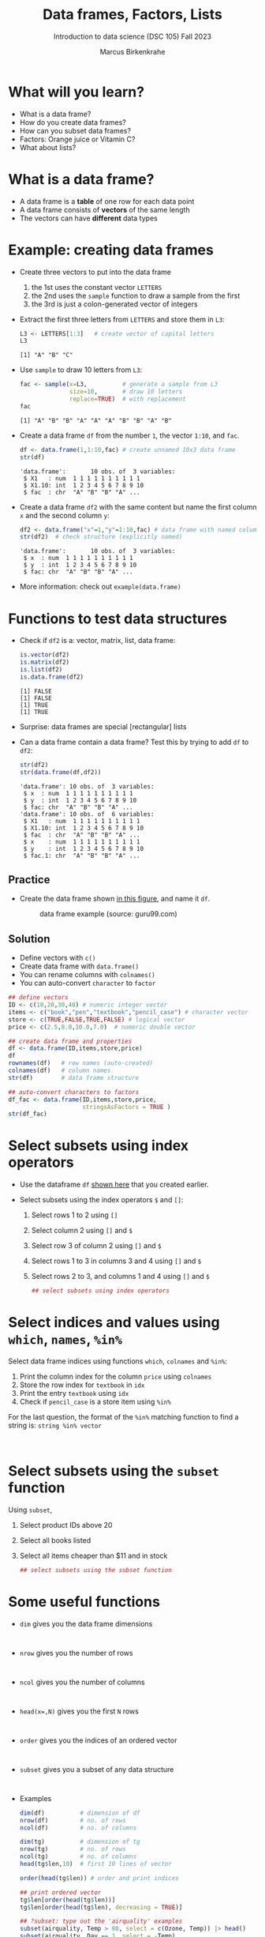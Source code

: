 #+title: Data frames, Factors, Lists
#+AUTHOR: Marcus Birkenkrahe
#+SUBTITLE: Introduction to data science (DSC 105) Fall 2023
#+OPTIONS: toc:nil num:nil
#+STARTUP: overview hideblocks indent inlineimages
#+PROPERTY: header-args:R :session *R* :exports both :results output
:REVEAL_PROPERTIES:
#+REVEAL_ROOT: https://cdn.jsdelivr.net/npm/reveal.js
#+REVEAL_REVEAL_JS_VERSION: 4
#+REVEAL_INIT_OPTIONS: transition: 'cube'
#+REVEAL_THEME: black
:END:
* What will you learn?
#+attr_html: :width 500px
[[../img/frame.jpg]]

- What is a data frame?
- How do you create data frames?
- How can you subset data frames?
- Factors: Orange juice or Vitamin C?
- What about lists?

* What is a data frame?

- A data frame is a *table* of one row for each data point
- A data frame consists of *vectors* of the same length
- The vectors can have *different* data types

* Example: creating data frames

- Create three vectors to put into the data frame
  1) the 1st uses the constant vector ~LETTERS~
  2) the 2nd uses the ~sample~ function to draw a sample from the first
  3) the 3rd is just a colon-generated vector of integers

- Extract the first three letters from =LETTERS= and store them in =L3=:
  #+name: letters
  #+begin_src R
    L3 <- LETTERS[1:3]   # create vector of capital letters
    L3
  #+end_src

  #+RESULTS: letters
  : [1] "A" "B" "C"

- Use =sample= to draw 10 letters from =L3=:
  #+name: sample
  #+begin_src R
    fac <- sample(x=L3,          # generate a sample from L3
                  size=10,       # draw 10 letters
                  replace=TRUE)  # with replacement
    fac
  #+end_src

  #+RESULTS: sample
  : [1] "A" "B" "B" "A" "A" "A" "B" "B" "A" "B"

- Create a data frame =df= from the number =1=, the vector =1:10=, and =fac=.
  #+name: dataframe_unnamed
  #+begin_src R
    df <- data.frame(1,1:10,fac) # create unnamed 10x3 data frame
    str(df)
  #+end_src

  #+RESULTS: dataframe_unnamed
  : 'data.frame':       10 obs. of  3 variables:
  :  $ X1   : num  1 1 1 1 1 1 1 1 1 1
  :  $ X1.10: int  1 2 3 4 5 6 7 8 9 10
  :  $ fac  : chr  "A" "B" "B" "A" ...

- Create a data frame =df2= with the same content but name the first
  column =x= and the second column =y=:
  #+name: dataframe_named
  #+begin_src R
    df2 <- data.frame("x"=1,"y"=1:10,fac) # data frame with named columns
    str(df2)  # check structure (explicitly named)
  #+end_src

  #+RESULTS: dataframe_named
  : 'data.frame':       10 obs. of  3 variables:
  :  $ x  : num  1 1 1 1 1 1 1 1 1 1
  :  $ y  : int  1 2 3 4 5 6 7 8 9 10
  :  $ fac: chr  "A" "B" "B" "A" ...

- More information: check out ~example(data.frame)~

* Functions to test data structures

- Check if =df2= is a: vector, matrix, list, data frame:
  #+begin_src R :session :results output
    is.vector(df2)
    is.matrix(df2)
    is.list(df2)
    is.data.frame(df2)
  #+end_src

  #+RESULTS:
  : [1] FALSE
  : [1] FALSE
  : [1] TRUE
  : [1] TRUE

- Surprise: data frames are special [rectangular] lists

- Can a data frame contain a data frame? Test this by trying to add =df=
  to =df2=:
  #+begin_src R
    str(df2)
    str(data.frame(df,df2))
  #+end_src

  #+RESULTS:
  #+begin_example
  'data.frame': 10 obs. of  3 variables:
   $ x  : num  1 1 1 1 1 1 1 1 1 1
   $ y  : int  1 2 3 4 5 6 7 8 9 10
   $ fac: chr  "A" "B" "B" "A" ...
  'data.frame': 10 obs. of  6 variables:
   $ X1   : num  1 1 1 1 1 1 1 1 1 1
   $ X1.10: int  1 2 3 4 5 6 7 8 9 10
   $ fac  : chr  "A" "B" "B" "A" ...
   $ x    : num  1 1 1 1 1 1 1 1 1 1
   $ y    : int  1 2 3 4 5 6 7 8 9 10
   $ fac.1: chr  "A" "B" "B" "A" ...
  #+end_example

** Practice

- Create the data frame shown [[https://github.com/birkenkrahe/ds1/blob/main/img/7_df.png][in this figure]], and name it =df=.
  #+name: 1
  #+caption: data frame example (source: guru99.com)
  [[../img/7_df.png]]

** Solution

- Define vectors with ~c()~
- Create data frame with ~data.frame()~
- You can rename columns with ~colnames()~
- You can auto-convert ~character~ to ~factor~

#+begin_src R :session :results output
  ## define vectors
  ID <- c(10,20,30,40) # numeric integer vector
  items <- c("book","pen","textbook","pencil_case") # character vector
  store <- c(TRUE,FALSE,TRUE,FALSE) # logical vector
  price <- c(2.5,8.0,10.0,7.0)  # numeric double vector

  ## create data frame and properties
  df <- data.frame(ID,items,store,price)
  df
  rownames(df)   # row names (auto-created)
  colnames(df)   # column names
  str(df)        # data frame structure

  ## auto-convert characters to factors
  df_fac <- data.frame(ID,items,store,price,
                       stringsAsFactors = TRUE )
  str(df_fac)
#+end_src

#+RESULTS:
#+begin_example
  ID       items store price
1 10        book  TRUE   2.5
2 20         pen FALSE   8.0
3 30    textbook  TRUE  10.0
4 40 pencil_case FALSE   7.0
[1] "1" "2" "3" "4"
[1] "ID"    "items" "store" "price"
'data.frame':   4 obs. of  4 variables:
 $ ID   : num  10 20 30 40
 $ items: chr  "book" "pen" "textbook" "pencil_case"
 $ store: logi  TRUE FALSE TRUE FALSE
 $ price: num  2.5 8 10 7
'data.frame':   4 obs. of  4 variables:
 $ ID   : num  10 20 30 40
 $ items: Factor w/ 4 levels "book","pen","pencil_case",..: 1 2 4 3
 $ store: logi  TRUE FALSE TRUE FALSE
 $ price: num  2.5 8 10 7
#+end_example

* Select subsets using index operators

- Use the dataframe =df= [[https://github.com/birkenkrahe/ds1/blob/main/img/7_df.png][shown here]] that you created earlier.

- Select subsets using the index operators ~$~ and ~[]~:
  1) Select rows 1 to 2 using ~[]~
  2) Select column 2 using ~[]~ and ~$~
  3) Select row 3 of column 2  using ~[]~ and ~$~
  4) Select rows 1 to 3 in columns 3 and 4 using ~[]~ and ~$~
  5) Select rows 2 to 3, and columns 1 and 4 using ~[]~ and ~$~

  #+begin_src R
    ## select subsets using index operators

  #+end_src

* Select indices and values using ~which~, ~names~, ~%in%~

Select data frame indices using functions ~which~, ~colnames~ and ~%in%~:
1) Print the column index for the column ~price~ using ~colnames~
2) Store the row index for ~textbook~ in ~idx~
3) Print the entry ~textbook~ using ~idx~
4) Check if ~pencil_case~ is a store item using ~%in%~

For the last question, the format of the ~%in%~ matching function to
find a string is: ~string %in% vector~

#+begin_src R


#+end_src

* Select subsets using the ~subset~ function

Using ~subset~,
1) Select product IDs above 20
2) Select all books listed
3) Select all items cheaper than $11 and in stock

   #+begin_src R
     ## select subsets using the subset function
   #+end_src

* Some useful functions

- ~dim~ gives you the data frame dimensions
  #+begin_src

  #+end_src
- ~nrow~ gives you the number of rows
  #+begin_src

  #+end_src
- ~ncol~ gives you the number of columns
  #+begin_src

  #+end_src
- ~head(x=,N)~ gives you the first ~N~ rows
  #+begin_src

  #+end_src
- ~order~ gives you the indices of an ordered vector
  #+begin_src

  #+end_src
- ~subset~ gives you a subset of any data structure
  #+begin_src

  #+end_src

- Examples
  #+begin_src R :session :results output
    dim(df)          # dimension of df
    nrow(df)         # no. of rows
    ncol(df)         # no. of columns

    dim(tg)          # dimension of tg
    nrow(tg)         # no. of rows
    ncol(tg)         # no. of columns
    head(tg$len,10)  # first 10 lines of vector

    order(head(tg$len)) # order and print indices

    ## print ordered vector
    tg$len[order(head(tg$len))]
    tg$len[order(head(tg$len), decreasing = TRUE)]

    ## ?subset: type out the 'airquality' examples
    subset(airquality, Temp > 80, select = c(Ozone, Temp)) |> head()
    subset(airquality, Day == 1, select = -Temp)
    subset(airquality, select = Ozone:Wind)
  #+end_src

* Trying to create a non-rectangular data frame

- Try to create a not rectangular data frame
- Define vectors of different length
- Combine them using ~data.frame~
- [[https://github.com/birkenkrahe/ds1/blob/main/img/7_challenge.png][This image]] shows what's going on (for two vectors)

*** Solution

#+begin_src R :session :results output
  ## the longer vector is an even multiple of the shorter one
  data.frame(x1=c("moo","meh"),x2=1:4)

  ## the longer vector is an odd multiple of the shorter one
  data.frame(x1=c("moo","meh"),x2=1:3)
#+end_src

#+RESULTS:
:    x1 x2
: 1 moo  1
: 2 meh  2
: 3 moo  3
: 4 meh  4
: Error in data.frame(x1 = c("moo", "meh"), x2 = 1:3) :
:   arguments imply differing number of rows: 2, 3

#+name: 3
#+attr_latex: :width 400px
#+caption: element-wise vector operation
[[../img/7_challenge.png]]

* Extracting information from a data frame

- Use the dataset ~ToothGrowth~ (aka ~tg~)
- Find the number of cases in which tooth length is less
  than 5. Expected output: =10.0  8.2  9.4  9.7 14.5=

  #+begin_src R :session :results output
    tg <- ToothGrowth
    ## create index vector for observations with tooth length < 16
    small <- tg$len < 5

    ## look at the result - surprised?
    head(small)    # print first few vector elements
    sum(small)     # number of teeth of length < 5
    length(small)  # some teeth are greater than 5

    ## print the tooth length values
    tg$len[small]  # tg[small] won't work here - why not?
    tg[,"len"][small]  # this will also work
  #+end_src

  #+RESULTS:
  : [1]  TRUE FALSE FALSE FALSE FALSE FALSE
  : [1] 1
  : [1] 60
  : [1] 4.2
  : [1] 4.2

* Extract factor levels from a data frame

- What's the class of ~tg$supp~?
- What're the levels of ~tg$supp~?
- We want to compare ~mean~ tooth length for each ~level~

#+begin_src R :session :results output

  class(tg$supp)   # class check
  levels(tg$supp)  # levels check

  ## select the rows for each level
  tgoj <- tg[tg$supp == 'OJ',]  # Orange Juice
  tgvc <- tg[tg$supp == 'VC',]  # Vitamin C

  ## compute the mean over all selected rows
  mean(tgoj$len)
  mean(tgvc$len)
#+end_src

- ~tg[tg$supp == 'OJ',]~ is loaded with meaning:
  1) ~[i,j]~: select row ~i~, column ~j~
  2) ~i~ can be a vector (several rows)
  3) ~j~ can be a vector (several columns)
  4) If either is missing: take all rows or columns
  5) ~==~ produces logical values
  6) ~TRUE~ means "take it", ~FALSE~ means "skip it"
     
  #+begin_quote
  ~tg[tg$supp == 'OJ', ]~ says:

  "Find which elements of the ~tg$supp~ vector equal ~'OJ'~ and
  extract the corresponding rows of ~tg~."

  = "Take from tg the rows in which the supplement was ~OJ~."

  Notice that ~tgoj~, ~tgvc~ are also still data frames.
  #+end_quote

* What about lists?

- Data frames (and ~data.table~) are really lists
- Subsetting: same ol', same ol' (with ~[[]]~)
- Create lists with ~list~

Examples:

1) Check the object and storage type of =mtcars=
   #+begin_src R
     class(mtcars)   # object class of data frame
     typeof(mtcars)  # type or storage mode of data frame
   #+end_src

2) Extract the first element of the =mpg= vector of =mtcars=:
   - Using the accessor operator =$=
   - Using only the =[]= operator for a =list=

   #+begin_src R
     mtcars$mpg[1]
     mtcars[[1]][1]
   #+end_src

3) Check that both expressions are =identical=.

   #+begin_src R
     ## subsetting a data frame as a list
     identical(mtcars$mpg[1], mtcars[[1]][1])
   #+end_src

4) Create a =list= from =mtcars= and check its storage type.

   #+begin_src R
     ## create mtcars list (and add any other information)
     mtcars_list <- list(mtcars)
     typeof(mtcars_list)
   #+end_src

* Concept summary

- A data frame is a table of one row for each data point
- A data frame consists of vectors of the same length
- You can change row and column names
- You can convert ~character~ into ~factor~ vectors
- You can subset data frames using ~[]~ or ~$~ operators
- You can run R scripts from the command line (e.g. ~Rscript~)
- You can plot to file (e.g. using ~ggsave~)

* Code summary

| ~library~         | load package                   |
| ~data~            | load dataset                   |
| ~str(df)~         | structure of data frame ~df~   |
| ~dslabs::murders~ | data set ~murders~ in ~dslabs~ |
| ~Rscript~         | run R on script ~.R~           |
| ~R CMD BATCH~     | execute R as batch command     |
| ~ls~, ~cat~       | (linux) shell commands         |
| ~littler~         | R script program package       |
| ~data.frame~      | create data frame              |
| ~example~         | show examples of function      |
| ~LETTERS~         | pre-stored alphabet (caps)     |
| ~sample~          | generate sample from vector    |
| ~is.vector~       | test for vector                |
| ~is.matrix~       | test for matrix                |
| ~is.data.frame~   | test for data frame            |
| ~is.list~         | test for list                  |
| ~rownames~        | get/set row names              |
| ~colnames~        | get/set column names           |
| ~$~               | access named vector            |
| ~[]~              | select index values            |
| ~mean~            | compute mean (1 argument)      |
| ~length~          | compute vector length          |
| ~identical~       | check equality (2 arguments)   |
| ~max~             | find maximum value             |
| ~dim~             | dimensions of object           |
| ~nrow~, ~ncol~    | number of rols, columns        |
| ~head~            | top lines (default: 6)         |
| ~order~           | order vector, print indices    |
| ~subset~          | select subset                  |
| ~list~            | make list                      |
| ~factor~          | turn vector into factor vector |

* References

Matloff N (2019). fasteR: Fast Lane to Learning R! [[https://github.com/matloff/fasteR#--on-to-data-frames][Online: github]]
